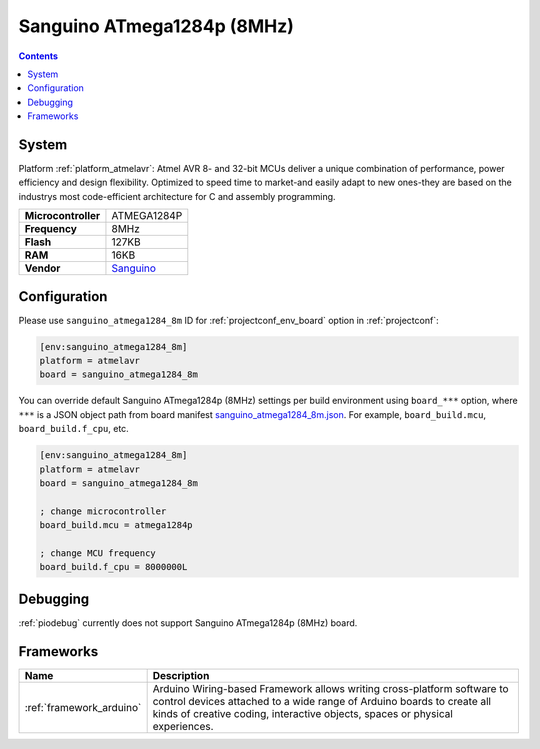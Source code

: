 ..  Copyright (c) 2014-present PlatformIO <contact@platformio.org>
    Licensed under the Apache License, Version 2.0 (the "License");
    you may not use this file except in compliance with the License.
    You may obtain a copy of the License at
       http://www.apache.org/licenses/LICENSE-2.0
    Unless required by applicable law or agreed to in writing, software
    distributed under the License is distributed on an "AS IS" BASIS,
    WITHOUT WARRANTIES OR CONDITIONS OF ANY KIND, either express or implied.
    See the License for the specific language governing permissions and
    limitations under the License.

.. _board_atmelavr_sanguino_atmega1284_8m:

Sanguino ATmega1284p (8MHz)
===========================

.. contents::

System
------

Platform :ref:`platform_atmelavr`: Atmel AVR 8- and 32-bit MCUs deliver a unique combination of performance, power efficiency and design flexibility. Optimized to speed time to market-and easily adapt to new ones-they are based on the industrys most code-efficient architecture for C and assembly programming.

.. list-table::

  * - **Microcontroller**
    - ATMEGA1284P
  * - **Frequency**
    - 8MHz
  * - **Flash**
    - 127KB
  * - **RAM**
    - 16KB
  * - **Vendor**
    - `Sanguino <https://github.com/Lauszus/Sanguino?utm_source=platformio&utm_medium=docs>`__


Configuration
-------------

Please use ``sanguino_atmega1284_8m`` ID for :ref:`projectconf_env_board` option in :ref:`projectconf`:

.. code-block:: ini

  [env:sanguino_atmega1284_8m]
  platform = atmelavr
  board = sanguino_atmega1284_8m

You can override default Sanguino ATmega1284p (8MHz) settings per build environment using
``board_***`` option, where ``***`` is a JSON object path from
board manifest `sanguino_atmega1284_8m.json <https://github.com/platformio/platform-atmelavr/blob/master/boards/sanguino_atmega1284_8m.json>`_. For example,
``board_build.mcu``, ``board_build.f_cpu``, etc.

.. code-block:: ini

  [env:sanguino_atmega1284_8m]
  platform = atmelavr
  board = sanguino_atmega1284_8m

  ; change microcontroller
  board_build.mcu = atmega1284p

  ; change MCU frequency
  board_build.f_cpu = 8000000L

Debugging
---------
:ref:`piodebug` currently does not support Sanguino ATmega1284p (8MHz) board.

Frameworks
----------
.. list-table::
    :header-rows:  1

    * - Name
      - Description

    * - :ref:`framework_arduino`
      - Arduino Wiring-based Framework allows writing cross-platform software to control devices attached to a wide range of Arduino boards to create all kinds of creative coding, interactive objects, spaces or physical experiences.